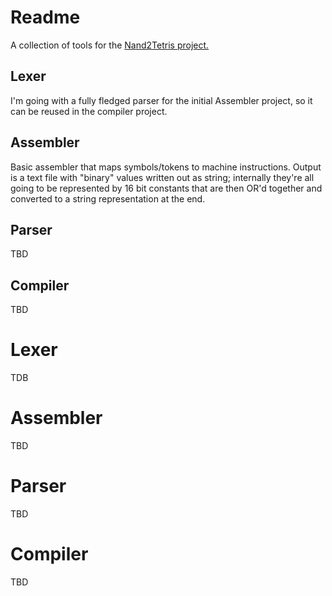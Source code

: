 #+OPTIONS: toc:nil

* Readme                                                             
:PROPERTIES:
:EXPORT_FILE_NAME: README.md
:END:

A collection of tools for the [[http://nand2tetris.org/][Nand2Tetris project.]]

** Lexer
I'm going with a fully fledged parser for the initial Assembler project, so it can be reused in the compiler project.

** Assembler
Basic assembler that maps symbols/tokens to machine instructions.  Output is a text file with "binary" values written out as string; internally they're all going to be represented by 16 bit constants that are then OR'd together and converted to a string representation at the end.

** Parser
TBD

** Compiler
TBD

* Lexer
TDB
* Assembler
TBD
* Parser
TBD
* Compiler
TBD
